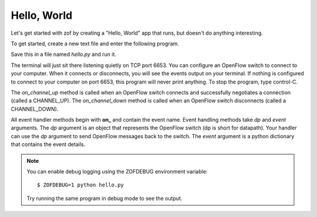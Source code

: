 Hello, World
------------

Let's get started with zof by creating a "Hello, World" app that runs, but
doesn't do anything interesting.

To get started, create a new text file and enter the following program.

.. codeblock:: python

	import asyncio
	import zof


	class HelloWorld(zof.Controller):

		def on_channel_up(self, dp, event):
			print(event)

		def on_channel_down(self, dp, event):
			print(event)


	controller = HelloWorld()
	asyncio.run(controller.run())

Save this in a file named `hello.py` and run it.

The terminal will just sit there listening quietly on TCP port 6653. You
can configure an OpenFlow switch to connect to your computer. When it connects
or disconnects, you will see the events output on your terminal. If nothing
is configured to connect to your computer on port 6653, this program will never
print anything. To stop the program, type control-C.

The `on_channel_up` method is called when an OpenFlow switch connects and
successfully negotiates a connection (called a CHANNEL_UP). The `on_channel_down` method is called
when an OpenFlow switch disconnects (called a CHANNEL_DOWN).

All event handler methods begin with **on_** and contain the event name. Event handling
methods take `dp` and `event` arguments. The `dp` argument is an object that represents the
OpenFlow switch (dp is short for datapath). Your handler can use the `dp` argument to send OpenFlow
messages back to the switch. The `event` argument is a python dictionary that
contains the event details.

.. note:: You can enable debug logging using the ZOFDEBUG environment variable::

		$ ZOFDEBUG=1 python hello.py

	Try running the same program in debug mode to see the output.
